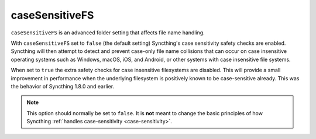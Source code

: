 .. _case-sensitive-fs:

caseSensitiveFS
===============

.. versionadded:: 1.9.0

``caseSensitiveFS`` is an advanced folder setting that affects file name
handling. 

With ``caseSensitiveFS`` set to  ``false`` (the default setting)
Syncthing's case sensitivity safety checks are enabled. 
Syncthing will then attempt to detect and prevent case-only file
name collisions that can occur on case insensitive operating systems such as
Windows, macOS, iOS, and Android, or other systems with case insensitive file
systems.

When set to ``true`` the extra safety checks for case insensitive
filesystems are disabled. This will provide a small improvement in
performance when the underlying filesystem is positively known to be
case-sensitive already. This was the behavior of Syncthing 1.8.0 and earlier.

.. note:: This option should normally be set to ``false``. It is
	  **not** meant to change the basic principles of how Syncthing
	  :ref:`handles case-sensitivity <case-sensitivity>`.
